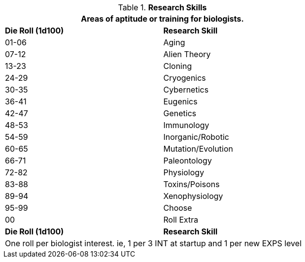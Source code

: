 // Table 8.2.3 Research Stream
.*Research Skills*
[width="75%",cols="^,<",frame="all", stripes="even"]
|===
2+<|Areas of aptitude or training for biologists.

s|Die Roll (1d100)
s|Research Skill

|01-06
|Aging

|07-12
|Alien Theory

|13-23
|Cloning

|24-29
|Cryogenics

|30-35
|Cybernetics

|36-41
|Eugenics

|42-47
|Genetics

|48-53
|Immunology

|54-59
|Inorganic/Robotic

|60-65
|Mutation/Evolution

|66-71
|Paleontology

|72-82
|Physiology

|83-88
|Toxins/Poisons

|89-94
|Xenophysiology

|95-99
|Choose

|00
|Roll Extra

s|Die Roll (1d100)
s|Research Skill

2+<|One roll per biologist interest. ie, 1 per 3 INT at startup and 1 per new EXPS level
|===
